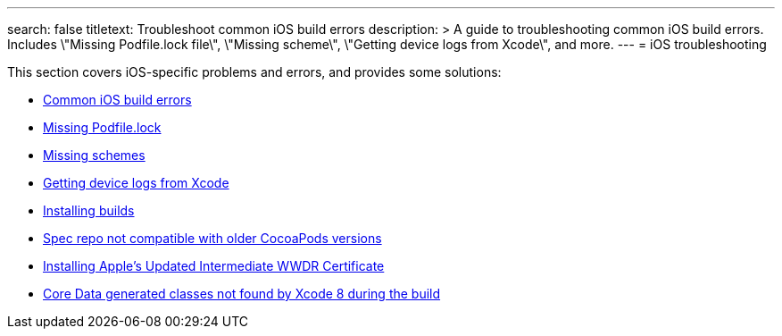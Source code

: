---
search: false
titletext: Troubleshoot common iOS build errors
description: >
  A guide to troubleshooting common iOS build errors. Includes \"Missing
  Podfile.lock file\", \"Missing scheme\", \"Getting device logs from
  Xcode\", and more.
---
= iOS troubleshooting

This section covers iOS-specific problems and errors, and provides some
solutions:

- link:common_build_errors.adoc[Common iOS build errors]
- link:missing_podfilelock.adoc[Missing Podfile.lock]
- link:missing_schemes.adoc[Missing schemes]
- link:getting_device_logs_from_xcode.adoc[Getting device logs from Xcode]
- link:install_builds.adoc[Installing builds]
- link:spec_repo_not_compatible_with_older_cocoapods_versions.adoc[Spec
  repo not compatible with older CocoaPods versions]
- link:install_updated_wwdr_cert.adoc[Installing Apple's Updated
  Intermediate WWDR Certificate]
- link:core_data-generated_classes_not_found_by_xcode_8_during_the_build.adoc[Core
  Data generated classes not found by Xcode 8 during the build]
